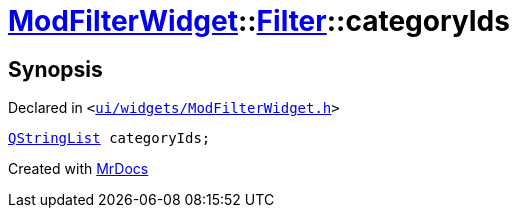 [#ModFilterWidget-Filter-categoryIds]
= xref:ModFilterWidget.adoc[ModFilterWidget]::xref:ModFilterWidget/Filter.adoc[Filter]::categoryIds
:relfileprefix: ../../
:mrdocs:


== Synopsis

Declared in `&lt;https://github.com/PrismLauncher/PrismLauncher/blob/develop/launcher/ui/widgets/ModFilterWidget.h#L66[ui&sol;widgets&sol;ModFilterWidget&period;h]&gt;`

[source,cpp,subs="verbatim,replacements,macros,-callouts"]
----
xref:QStringList.adoc[QStringList] categoryIds;
----



[.small]#Created with https://www.mrdocs.com[MrDocs]#
